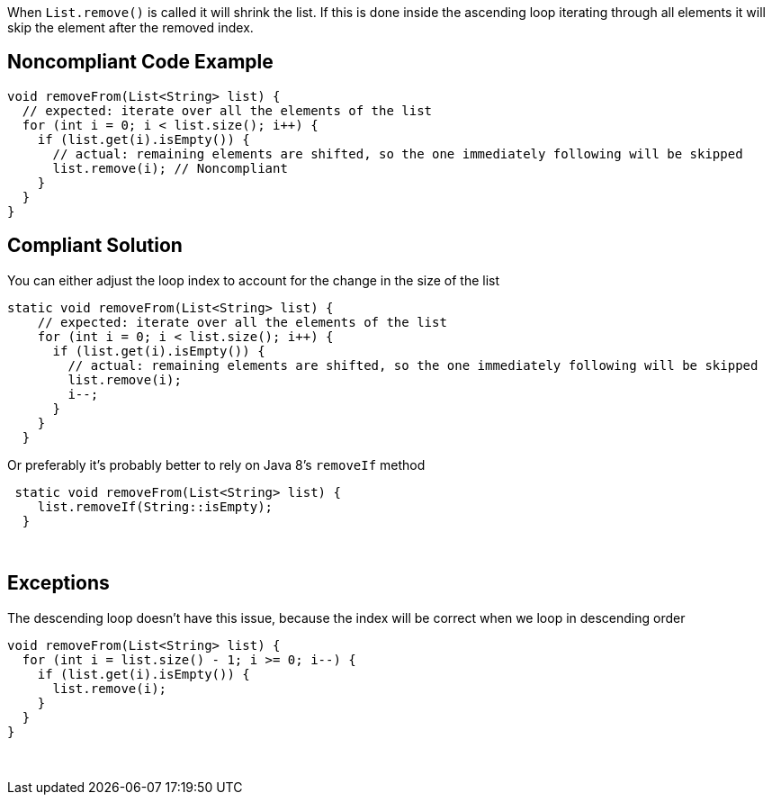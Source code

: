 When ``++List.remove()++`` is called it will shrink the list. If this is done inside the ascending loop iterating through all elements it will skip the element after the removed index.

== Noncompliant Code Example

----
void removeFrom(List<String> list) {
  // expected: iterate over all the elements of the list
  for (int i = 0; i < list.size(); i++) {
    if (list.get(i).isEmpty()) {
      // actual: remaining elements are shifted, so the one immediately following will be skipped
      list.remove(i); // Noncompliant
    }
  }
}
----

== Compliant Solution

You can either adjust the loop index to account for the change in the size of the list

----
static void removeFrom(List<String> list) {
    // expected: iterate over all the elements of the list
    for (int i = 0; i < list.size(); i++) {
      if (list.get(i).isEmpty()) {
        // actual: remaining elements are shifted, so the one immediately following will be skipped
        list.remove(i);
        i--;
      }
    }
  }
----
Or preferably it's probably better to rely on Java 8's ``++removeIf++`` method

----
 static void removeFrom(List<String> list) {
    list.removeIf(String::isEmpty);
  }
----
 

== Exceptions

The descending loop doesn't have this issue, because the index will be correct when we loop in descending order

----
void removeFrom(List<String> list) {
  for (int i = list.size() - 1; i >= 0; i--) {
    if (list.get(i).isEmpty()) {
      list.remove(i);
    }
  }
}
----
 
